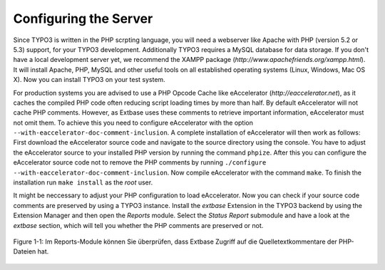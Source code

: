 Configuring the Server
============================

Since TYPO3 is written in the PHP scrpting language, you will need a
webserver like Apache with PHP (version 5.2 or 5.3) support, for your TYPO3
development. Additionally TYPO3 requires a MySQL database for data storage.
If you don't have a local development server yet, we recommend the XAMPP
package (*http://www.apachefriends.org/xampp.html*). It
will install Apache, PHP, MySQL and other useful tools on all established
operating systems (Linux, Windows, Mac OS X). Now you can install TYPO3 on
your test system.

For production systems you are advised to use a PHP Opcode Cache like
eAccelerator (*http://eaccelerator.net*), as it caches
the compiled PHP code often reducing script loading times by more than half.
By default eAccelerator will not cache PHP comments. However, as Extbase
uses these comments to retrieve important information, eAccelerator must not
omit them. To achieve this you need to configure eAccelerator with the
option ``--with-eaccelerator-doc-comment-inclusion``. A complete
installation of eAccelerator will then work as follows: First download the
eAccelerator source code and navigate to the source directory using the
console. You have to adjust the eAccelerator source to your installed PHP
version by running the command ``phpize``. After this you can
configure the eAccelerator source code not to remove the PHP comments by
running ``./configure --with-eaccelerator-doc-comment-inclusion``.
Now compile eAccelerator with the command ``make``. To finish the
installation run ``make install`` as the *root*
user.

It might be neccessary to adjust your PHP configuration to load
eAccelerator. Now you can check if your source code comments are preserved
by using a TYPO3 instance. Install the *extbase*
Extension in the TYPO3 backend by using the Extension Manager and then open
the *Reports* module. Select the *Status
Report* submodule and have a look at the
*extbase* section, which will tell you whether the PHP
comments are preserved or not.

.. figure:: /Images/1-Installation/figure-1-1.png
	:height: 400px
	:align: center

	Figure 1-1: Im Reports-Module können Sie überprüfen, dass Extbase Zugriff 
	auf die Quelletextkommentare der PHP-Dateien hat.